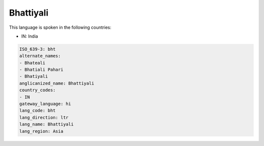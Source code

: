 .. _bht:

Bhattiyali
==========

This language is spoken in the following countries:

* IN: India

.. code-block:: yaml

    ISO_639-3: bht
    alternate_names:
    - Bhateali
    - Bhatiali Pahari
    - Bhatiyali
    anglicanized_name: Bhattiyali
    country_codes:
    - IN
    gateway_language: hi
    lang_code: bht
    lang_direction: ltr
    lang_name: Bhattiyali
    lang_region: Asia
    
